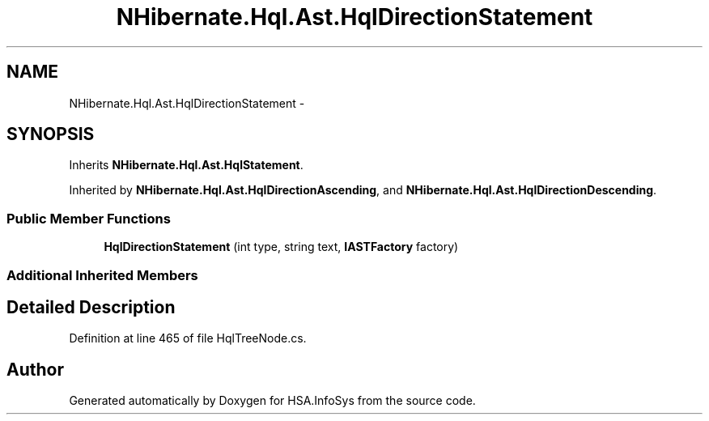 .TH "NHibernate.Hql.Ast.HqlDirectionStatement" 3 "Fri Jul 5 2013" "Version 1.0" "HSA.InfoSys" \" -*- nroff -*-
.ad l
.nh
.SH NAME
NHibernate.Hql.Ast.HqlDirectionStatement \- 
.SH SYNOPSIS
.br
.PP
.PP
Inherits \fBNHibernate\&.Hql\&.Ast\&.HqlStatement\fP\&.
.PP
Inherited by \fBNHibernate\&.Hql\&.Ast\&.HqlDirectionAscending\fP, and \fBNHibernate\&.Hql\&.Ast\&.HqlDirectionDescending\fP\&.
.SS "Public Member Functions"

.in +1c
.ti -1c
.RI "\fBHqlDirectionStatement\fP (int type, string text, \fBIASTFactory\fP factory)"
.br
.in -1c
.SS "Additional Inherited Members"
.SH "Detailed Description"
.PP 
Definition at line 465 of file HqlTreeNode\&.cs\&.

.SH "Author"
.PP 
Generated automatically by Doxygen for HSA\&.InfoSys from the source code\&.
